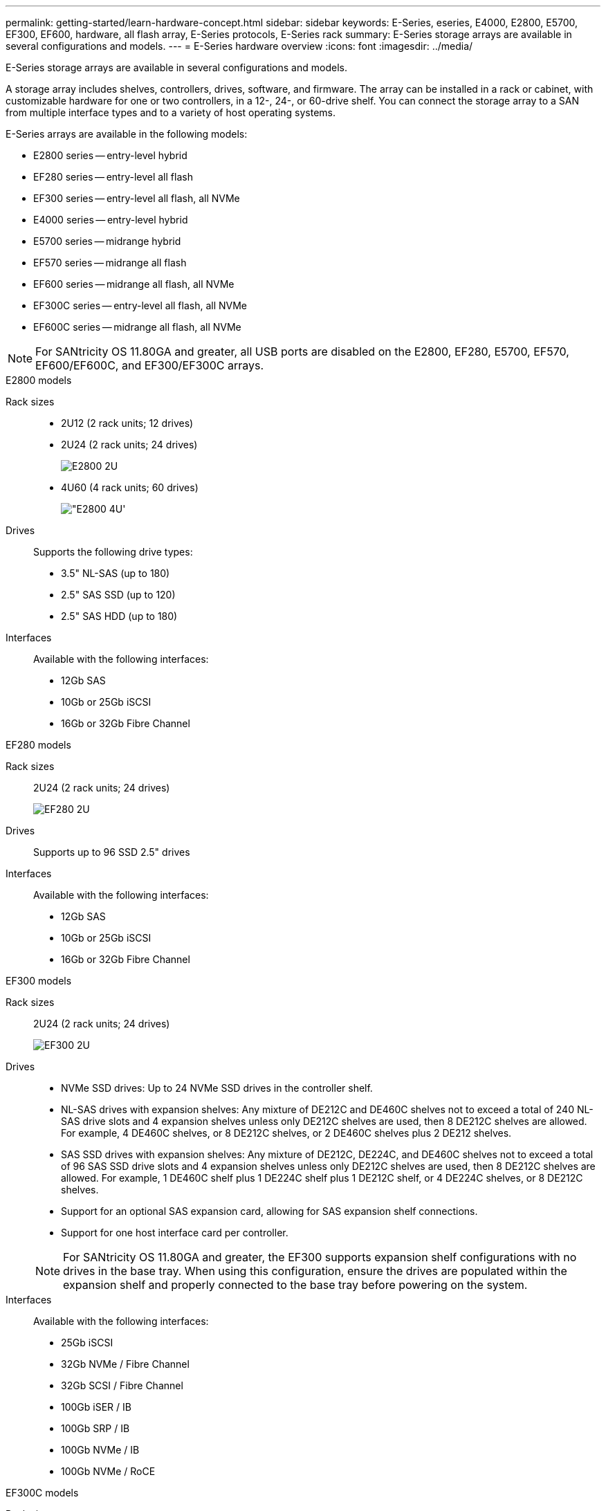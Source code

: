 ---
permalink: getting-started/learn-hardware-concept.html
sidebar: sidebar
keywords: E-Series, eseries, E4000, E2800, E5700, EF300, EF600, hardware, all flash array, E-Series protocols, E-Series rack
summary: E-Series storage arrays are available in several configurations and models.
---
= E-Series hardware overview
:icons: font
:imagesdir: ../media/

[.lead]
E-Series storage arrays are available in several configurations and models. 

A storage array includes shelves, controllers, drives, software, and firmware. The array can be installed in a rack or cabinet, with customizable hardware for one or two controllers, in a 12-, 24-, or 60-drive shelf. You can connect the storage array to a SAN from multiple interface types and to a variety of host operating systems.

E-Series arrays are available in the following models:

* E2800 series -- entry-level hybrid
* EF280 series -- entry-level all flash
* EF300 series -- entry-level all flash, all NVMe
* E4000 series -- entry-level hybrid
* E5700 series -- midrange hybrid
* EF570 series -- midrange all flash
* EF600 series -- midrange all flash, all NVMe
* EF300C series -- entry-level all flash, all NVMe
* EF600C series -- midrange all flash, all NVMe

NOTE: For SANtricity OS 11.80GA and greater, all USB ports are disabled on the E2800, EF280, E5700, EF570, EF600/EF600C, and EF300/EF300C arrays. 


[role="tabbed-block"]
====

.E2800 models
--


Rack sizes::
+
* 2U12 (2 rack units; 12 drives)
* 2U24 (2 rack units; 24 drives)
+
image::../media/e2800_2u_front.gif["E2800 2U"]

* 4U60 (4 rack units; 60 drives)
+
image::../media/e2860_front.gif["E2800 4U']

Drives::
+
Supports the following drive types:
+
* 3.5" NL-SAS (up to 180)
* 2.5" SAS SSD (up to 120)
* 2.5" SAS HDD (up to 180)

Interfaces::
+
Available with the following interfaces:
+
* 12Gb SAS
* 10Gb or 25Gb iSCSI
* 16Gb or 32Gb Fibre Channel


--

.EF280 models
--

Rack sizes::
+
2U24 (2 rack units; 24 drives)
+
image:../media/ef570_front.gif["EF280 2U"]


Drives::
+
Supports up to 96 SSD 2.5" drives


Interfaces::
+
Available with the following interfaces:
+
* 12Gb SAS
* 10Gb or 25Gb iSCSI
* 16Gb or 32Gb Fibre Channel


--

.EF300 models
--


Rack sizes::
+
2U24 (2 rack units; 24 drives)
+
image:../media/ef570_front.gif["EF300 2U"]


Drives::
* NVMe SSD drives: Up to 24 NVMe SSD drives in the controller shelf.
* NL-SAS drives with expansion shelves: Any mixture of DE212C and DE460C shelves not to exceed a total of 240 NL-SAS drive slots and 4 expansion shelves unless only DE212C shelves are used, then 8 DE212C shelves are allowed. For example, 4 DE460C shelves, or 8 DE212C shelves, or 2 DE460C shelves plus 2 DE212 shelves.
* SAS SSD drives with expansion shelves: Any mixture of DE212C, DE224C, and DE460C shelves not to exceed a total of 96 SAS SSD drive slots and 4 expansion shelves unless only DE212C shelves are used, then 8 DE212C shelves are allowed. For example, 1 DE460C shelf plus 1 DE224C shelf plus 1 DE212C shelf, or 4 DE224C shelves, or 8 DE212C shelves.
* Support for an optional SAS expansion card, allowing for SAS expansion shelf connections.
* Support for one host interface card per controller.

+
NOTE: For SANtricity OS 11.80GA and greater, the EF300 supports expansion shelf configurations with no drives in the base tray. When using this configuration, ensure the drives are populated within the expansion shelf and properly connected to the base tray before powering on the system.   


Interfaces::
+
Available with the following interfaces:
+
* 25Gb iSCSI
* 32Gb NVMe / Fibre Channel
* 32Gb SCSI / Fibre Channel
* 100Gb iSER / IB
* 100Gb SRP / IB
* 100Gb NVMe / IB
* 100Gb NVMe / RoCE


--

.EF300C models
--

Rack sizes::
+
2U24 (2 rack units; 24 drives)
+
image:../media/ef570_front.gif["EF300 2U"]


Drives::
* Support for 30TB or 60TB capacity NVMe SSD drives.
** Compatible for Dynamic Disk Pool use only with no legacy RAID support.  
* NVMe SSD drives: Up to 24 NVMe SSD drives in the controller shelf.
** No support for expansion shelf configurations.
* Support for one host interface card per controller.
* A single disk pool is created automatically if there are not enough unassigned drives during system boot. 

Interfaces::
+
Available with the following interfaces:
+
* 25Gb iSCSI
* 32Gb NVMe / Fibre Channel
* 32Gb SCSI / Fibre Channel
* 100Gb iSER / IB
* 100Gb SRP / IB
* 100Gb NVMe / IB
* 100Gb NVMe / RoCE

--

.E5700 models

--


Rack sizes::
+
* 2U24 (2 rack units; 24 drives)
+
image::../media/e2800_2u_front.gif["E5700 2U"]
+
* 4U60 (4 rack units; 60 drives)
+
image::../media/e2860_front.gif["E5700 4U"]


Drives::
+
Supports up to 480 of the following drive types:
+
* 3.5" NL-SAS drives
* 2.5" SAS SSD drives
* 2.5" SAS HDD drives


Interfaces::
+
Available with the following interfaces:
+
* 12Gb SAS
* 10Gb or 25Gb iSCSI
* 16Gb or 32Gb Fibre Channel
* 32Gb NVMe / Fibre Channel
* 100Gb iSER / IB
* 100Gb SRP / IB
* 100Gb NVMe / IB
* 100Gb NVMe / RoCE


--

.EF570 models
--


Rack sizes::
+
2U24 (2 rack units; 24 drives)
+
image:../media/ef570_front.gif["EF570 2U"]


Drives::
+
Supports up to 120 SSD 2.5" drives


Interfaces::
+
Available with the following interfaces:
+
* 12Gb SAS
* 10Gb or 25Gb iSCSI
* 16Gb or 32Gb Fibre Channel
* 32Gb NVMe / Fibre Channel
* 100Gb iSER / IB
* 100Gb SRP / IB
* 100Gb NVMe / IB
* 100Gb NVMe / RoCE


--

.EF600 models
--


Rack sizes::
+
2U24 (2 rack units; 24 drives)
+
image:../media/ef570_front.gif["EF600 2U"]


Drives::
+
* NVMe SSD drives: Up to 24 NVMe SSD drives in the controller shelf.
* NL-SAS drives with expansion shelves: Any mixture of DE212C and DE460C shelves not to exceed a total of 420 NL-SAS drive slots and 7 expansion shelves unless only DE212C shelves are used, then 8 DE212C shelves are allowed. For example, 7 DE460C shelves, or 8 DE212C shelves, or 5 DE460C shelves plus 2 DE212 shelves.
* SAS SSD drives with expansion shelves: Any mixture of DE212C, DE224C, and DE460C shelves not to exceed a total of 96 SAS SSD drive slots and 7 expansion shelves unless only DE212C shelves are used, then 8 DE212C shelves are allowed. For example, 1 DE460C shelf plus 1 DE224C shelf plus 1 DE212C shelf, or 4 DE224C shelves, or 8 DE212C shelves. 
* Support for two host interface cards per controller. 
** Alternatively, support for one 200Gb IB host interface card per controller. 
* Support for an optional SAS expansion card, allowing for SAS expansion shelf connections.
** SAS expansion is only supported on configurations with one host interface card per controller.  

+
NOTE: For SANtricity OS 11.80GA and greater, the EF600 supports expansion shelf configurations with no drives in the base tray. When using this configuration, ensure the drives are populated within the expansion shelf and properly connected to the base tray before powering on the system.


Interfaces::
+
Available with the following interfaces:
+
* 25Gb iSCSI
* 32Gb NVMe / Fibre Channel
* 32Gb SCSI / Fibre Channel
* 100Gb iSER / IB
* 100Gb SRP / IB
* 100Gb NVMe / IB
* 100Gb NVMe / RoCE
* 200Gb iSER / IB
* 200Gb NVMe / IB
* 200Gb NVMe / RoCE


--

.EF600C models
--


Rack sizes::
+
2U24 (2 rack units; 24 drives)
+
image:../media/ef570_front.gif["EF600 2U"]


Drives::
+
* Support for 30TB or 60TB capacity NVMe SSD drives.
** Compatible for Dynamic Disk Pool use only with no legacy RAID support.  
* NVMe SSD drives: Up to 24 NVMe SSD drives in the controller shelf.
* Support for two host interface cards per controller. 
** Alternatively, support for one 200Gb IB host interface card per controller. 
** No support for expansion shelf configurations.
* A single disk pool is created automatically if there are not enough unassigned drives during system boot.  

Interfaces::
+
Available with the following interfaces:
+
* 25Gb iSCSI
* 32Gb NVMe / Fibre Channel
* 32Gb SCSI / Fibre Channel
* 100Gb iSER / IB
* 100Gb SRP / IB
* 100Gb NVMe / IB
* 100Gb NVMe / RoCE
* 200Gb iSER / IB
* 200Gb NVMe / IB
* 200Gb NVMe / RoCE

--

.E4000 models
--


Rack sizes::
+
* 2U12 (2 rack units; 12 drives)
+
image::../media/e4000_2u_front.png["E4000 2U"]

* 4U60 (4 rack units; 60 drives)
+
image::../media/e4000_4u_front.png["E4000 4U"]

Drives::
+
Supports the following drive types:
+
* 3.5" NL-SAS (up to 300)
* 2.5" SAS SSD (up to 120)

Interfaces::
+
Available with the following interfaces:
+
* 12Gb SAS
* 1 GB or 10Gbase-T iSCSI
* 1Gb, 10Gb, or 25Gb iSCSI
* 8Gb, 16Gb, or 32Gb FC

--
====